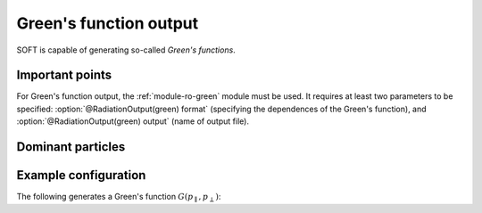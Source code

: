 .. _example-green:

Green's function output
-----------------------
SOFT is capable of generating so-called *Green's functions*.

Important points
****************
For Green's function output, the :ref:`module-ro-green` module must be used. It
requires at least two parameters to be specified:
:option:`@RadiationOutput(green) format` (specifying the dependences of the
Green's function), and :option:`@RadiationOutput(green) output` (name of output
file).

Dominant particles
******************

Example configuration
*********************
The following generates a Green's function :math:`G(p_\parallel, p_\perp)`::


